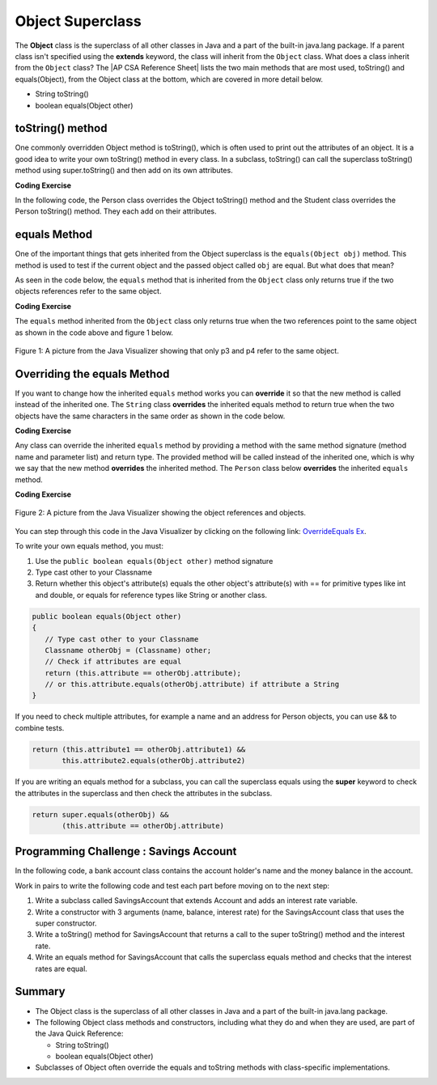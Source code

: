 .. qnum::
   :prefix: 9-7-
   :start: 1


.. |CodingEx| image:: ../../_static/codingExercise.png
    :width: 30px
    :align: middle
    :alt: coding exercise


.. |Exercise| image:: ../../_static/exercise.png
    :width: 35
    :align: middle
    :alt: exercise


.. |Groupwork| image:: ../../_static/groupwork.png
    :width: 35
    :align: middle
    :alt: groupwork

.. |AP CSA Reference Sheet| raw:: html

   <a href="https://apstudents.collegeboard.org/ap/pdf/ap-computer-science-a-java-quick-reference_0.pdf" target="_blank">AP CSA Java Quick Reference Sheet</a>

.. raw:: html

   <div class="unit-time">
     <svg xmlns="http://www.w3.org/2000/svg"
          width="16"
          height="16"
          fill="currentColor"
          class="bi
          bi-clock"
          viewBox="0 0 16 16">
       <path d="M8 3.5a.5.5 0 0 0-1 0V9a.5.5 0 0 0 .252.434l3.5 2a.5.5 0 0 0 .496-.868L8 8.71V3.5z"/>
       <path d="M8 16A8 8 0 1 0 8 0a8 8 0 0 0 0 16zm7-8A7 7 0 1 1 1 8a7 7 0 0 1 14 0z"/>
     </svg> Time estimate: 45 min.
   </div>

Object Superclass
====================

The **Object** class is the superclass of all other classes in Java and a part of the built-in java.lang package. If a parent class isn't specified using the **extends** keyword, the class will inherit from the ``Object`` class.  What does a class inherit from the ``Object`` class?  The |AP CSA Reference Sheet| lists the two main methods that are most used, toString() and equals(Object), from the Object class at the bottom, which are covered in more detail below.

- String toString()
- boolean equals(Object other)



toString() method
-----------------

One commonly overridden Object method is toString(), which is often used to print out the attributes of an object. It is a good idea to write your own toString() method in every class. In a subclass, toString() can call the superclass toString() method using super.toString() and then add on its own attributes.

|CodingEx| **Coding Exercise**

In the following code, the Person class overrides the Object toString() method and the Student class overrides the Person toString() method. They each add on their attributes.

.. activecode:: toStringDemo
  :language: java
  :autograde: unittest

  After trying the code below, complete the subclass called APStudent that extends Student with a new attribute called APscore and override the toString() method to call the superclass method and then add on the APscore. Uncomment the APStudent object in the main method to test it.
  ~~~~
  public class Person
  {
       private String name;
       public Person(String name)
       {
          this.name = name;
       }
       public String toString()
       {
          return name;
       }
       public static void main(String[] args)
       {
          Person p = new Person("Sila");
          Student s = new Student("Tully", 1001);
          System.out.println(p); //call Person toString
          System.out.println(s);  //call Student toString
          // Uncomment the code below to test the APStudent class
          /*
          APStudent ap = new APStudent("Ayanna", 1002, 5);
          System.out.println(ap);
          */
       }
    }

    class Student extends Person
    {
       private int id;
       public Student(String name, int id)
       {
          super(name);
          this.id = id;
       }
       public String toString()
       {
          return super.toString() + " " + id;
       }
    }

    class APStudent extends Student
    {
       private int score;
       public APStudent(String name, int id, int score)
       {
          super(name, id);
          this.score = score;
       }
       // Add a toString() method here that calls the super class toString

    }
    ====
    import static org.junit.Assert.*;
     import org.junit.*;
     import java.io.*;

     public class RunestoneTests extends CodeTestHelper
     {
         public RunestoneTests() {
             super("Person");
         }

         @Test
         public void test1()
         {
             String output = getMethodOutput("main");
             String expect = "Sila\nTully 1001\nAyanna 1002 5";

             boolean passed = getResults(expect, output, "Checking output from main()");
             assertTrue(passed);
         }
          @Test
         public void containsToString()
         {
           String code = getCode();
           String target = "public String toString()";

           int num = countOccurencesRegex(code, target);
           boolean passed = (num >= 3);

           getResults("3", ""+num, "3 toString methods", passed);
           assertTrue(passed);
         }
     }



equals Method
-----------------

One of the important things that gets inherited from the Object superclass is the ``equals(Object obj)`` method.  This method is used to test if the current object and the passed object called ``obj`` are equal. But what does that mean?

.. index::
    single: override
    single: equals

As seen in the code below, the ``equals`` method that is inherited from the ``Object`` class only returns true if the two objects references refer to the same object.

|CodingEx| **Coding Exercise**



.. activecode:: ObjEquals
   :language: java
   :autograde: unittest

   Try to guess what this code will print out before running it.
   ~~~~
   public class Person
   {
      private String name;

      public Person(String theName)
      {
         this.name = theName;
      }

      public static void main(String[] args)
      {
         Person p1 = new Person("Kairen");
         Person p2 = new Person("Jewel");
         Person p3 = new Person("Kairen");
         Person p4 = p3;
         System.out.println(p1.equals(p2));
         System.out.println(p2.equals(p3));
         System.out.println(p1.equals(p3));
         System.out.println(p3.equals(p4));

      }
   }
   ====
   import static org.junit.Assert.*;
     import org.junit.*;
     import java.io.*;

     public class RunestoneTests extends CodeTestHelper
     {
         public RunestoneTests() {
             super("Person");
         }

         @Test
         public void test1()
         {
             String output = getMethodOutput("main");
             String expect = "false\nfalse\nfalse\ntrue";

             boolean passed = getResults(expect, output, "Checking output from main()", true);
             assertTrue(passed);

         }
     }


The ``equals`` method inherited from the ``Object`` class only returns true when the two references point to the same object as shown in the code above and figure 1 below.

.. figure:: Figures/equalsEx.png
    :width: 300px
    :align: center
    :figclass: align-center

    Figure 1: A picture from the Java Visualizer showing that only p3 and p4 refer to the same object.

Overriding the equals Method
-----------------------------

If you want to change how the inherited ``equals`` method works you can **override** it so that the new method is called instead of the inherited one.  The ``String`` class **overrides** the inherited equals method to return true when the two objects have the same characters in the same order as shown in the code below.

|CodingEx| **Coding Exercise**


.. activecode:: StringTest1
   :language: java
   :autograde: unittest

   Try to guess what this code will print out before running it.
   ~~~~
   public class StringTest
   {
      public static void main(String[] args)
      {
         String s1 = "hi";
         String s2 = "Hi";
         String s3 = new String("hi");
         System.out.println(s1.equals(s2));
         System.out.println(s2.equals(s3));
         System.out.println(s1.equals(s3));
      }
   }
   ====
   import static org.junit.Assert.*;
     import org.junit.*;
     import java.io.*;

     public class RunestoneTests extends CodeTestHelper
     {
         public RunestoneTests() {
             super("StringTest");
         }

         @Test
         public void test1()
         {
             String output = getMethodOutput("main");
             String expect = "false\nfalse\ntrue";

             boolean passed = getResults(expect, output, "Checking output from main()", true);
             assertTrue(passed);

         }
     }

Any class can override the inherited ``equals`` method by providing a method with the same method signature (method name and parameter list) and return type.  The provided method will be called instead of the inherited one, which is why we say that the new method **overrides** the inherited method.  The ``Person`` class below **overrides** the inherited ``equals`` method.

|CodingEx| **Coding Exercise**


.. activecode:: OverrideEquals
   :language: java
   :autograde: unittest

   Try to guess what this code will print out before running it. Click on the CodeLens button to step forward through the code and watch the memory.
   ~~~~
   public class Person
   {
      private String name;

      public Person(String theName)
      {
         this.name = theName;
      }

      /** overridden equals method that checks if names are equal
          in this Person object and an the other Object.
          */
      public boolean equals(Object other)
      {
         // Type cast other to a Person
         Person otherPerson = (Person) other;
         // Check if names are equal
         return this.name.equals(otherPerson.name);
      }

      public static void main(String[] args)
      {
         Person p1 = new Person("Gabe");
         Person p2 = new Person("Gus");
         Person p3 = new Person("Gabe");
         Person p4 = p3;
         System.out.println(p1.equals(p2));
         System.out.println(p2.equals(p3));
         System.out.println(p1.equals(p3));
         System.out.println(p3.equals(p4));
      }
   }
   ====
   import static org.junit.Assert.*;
     import org.junit.*;
     import java.io.*;

     public class RunestoneTests extends CodeTestHelper
     {
         public RunestoneTests() {
             super("Person");
         }

         @Test
         public void test1()
         {
             String output = getMethodOutput("main");
             String expect = "false\nfalse\ntrue\ntrue";

             boolean passed = getResults(expect, output, "Checking output from main()", true);
             assertTrue(passed);

         }
     }

.. figure:: Figures/overrideEquals.png
    :width: 300px
    :align: center
    :figclass: align-center

    Figure 2: A picture from the Java Visualizer showing the object references and objects.

You can step through this code in the Java Visualizer by clicking on the following link: `OverrideEquals Ex <http://cscircles.cemc.uwaterloo.ca/java_visualize/#code=public+class+Person%0A%7B%0A++++++private+String+name%3B%0A++++++%0A++++++public+Person(String+theName)%0A++++++%7B%0A+++++++++this.name+%3D+theName%3B%0A++++++%7D%0A++++++%0A++++++public+boolean+equals(Object+other)%0A++++++%7B%0A+++++++++Person+otherPerson+%3D+(Person)+other%3B%0A+++++++++return+this.name.equals(otherPerson.name)%3B%0A++++++%7D%0A++++++%0A++++++public+static+void+main(String%5B%5D+args)%0A++++++%7B%0A+++++++++Person+p1+%3D+new+Person(%22Gabe%22)%3B%0A+++++++++Person+p2+%3D+new+Person(%22Gus%22)%3B%0A+++++++++Person+p3+%3D+new+Person(%22Gabe%22)%3B%0A+++++++++Person+p4+%3D+p3%3B%0A+++++++++System.out.println(p1.equals(p2))%3B%0A+++++++++System.out.println(p2.equals(p3))%3B%0A+++++++++System.out.println(p1.equals(p3))%3B%0A+++++++++System.out.println(p3.equals(p4))%3B%0A+++++++++%0A++++++%7D%0A%7D&mode=display&curInstr=23>`_.

To write your own equals method, you must:

1. Use the ``public boolean equals(Object other)`` method signature
2. Type cast other to your Classname
3. Return whether this object's attribute(s) equals the other object's attribute(s) with == for primitive types like int and double, or equals for reference types like String or another class.

.. code-block:: java

    public boolean equals(Object other)
    {
       // Type cast other to your Classname
       Classname otherObj = (Classname) other;
       // Check if attributes are equal
       return (this.attribute == otherObj.attribute);
       // or this.attribute.equals(otherObj.attribute) if attribute a String
    }

If you need to check multiple attributes, for example a name and an address for Person objects, you can use && to combine tests.

.. code-block:: java

    return (this.attribute1 == otherObj.attribute1) &&
           this.attribute2.equals(otherObj.attribute2)

If you are writing an equals method for a subclass, you can call the superclass equals using the **super** keyword to check the attributes in the superclass and then check the attributes in the subclass.

.. code-block:: java

    return super.equals(otherObj) &&
           (this.attribute == otherObj.attribute)


|Groupwork| Programming Challenge : Savings Account
---------------------------------------------------

In the following code, a bank account class contains the account holder's name and the money balance in the account.

Work in pairs to write the following code and test each part before moving on to the next step:

1. Write a subclass called SavingsAccount that extends Account and  adds an interest rate variable.

2. Write a constructor with 3 arguments (name, balance, interest rate) for the SavingsAccount class that uses the super constructor.

3. Write a toString() method for SavingsAccount that returns a call to the super toString() method and the interest rate.

4. Write an equals method for SavingsAccount that calls the superclass equals method and checks that the interest rates are equal.


.. activecode:: challenge-9-7-savingsaccount
   :language: java
   :autograde: unittest

   Complete the subclass SavingsAccount below which inherits from Account and adds an interest rate variable. Write a constructor with 3 arguments, a toString, and an equals method for it. Uncomment the code in main to test your new class and methods.
   ~~~~
   public class Account
   {
       private String name;
       private double balance;

       public Account(String name, double balance)
       {
          this.name = name;
          this.balance = balance;
       }

       public String toString() {
        return name + ", " + balance;
       }

       public boolean equals(Object other)
       {
          Account otherAccount = (Account) other;
          return (this.balance == otherAccount.balance) &&
                       this.name.equals(otherAccount.name);
       }

       public static void main(String[] args)
       {
           Account acct1 = new Account("Armani Smith",1500);
           System.out.println(acct1);
           // Uncomment this code to test SavingsAccount
           /*
           SavingsAccount acct2 = new SavingsAccount("Dakota Jones",1500,4.5);
           SavingsAccount acct3 = new SavingsAccount("Dakota Jones",1500,4.5);
           System.out.println(acct2);
           System.out.println(acct2.equals(acct3));
           */
       }
   }
   /* Write the SavingsAccount class which inherits from Account
      and has an interest rate and a constructor, toString, and
      equals methods.
   */
   class SavingsAccount
   {

   }
   ====
   import static org.junit.Assert.*;
     import org.junit.*;;
     import java.io.*;

     public class RunestoneTests extends CodeTestHelper
     {
         public RunestoneTests() {
             super("Account");
         }

         @Test
         public void test1()
         {
             String output = getMethodOutput("main");
             String expect = "Armani Smith, 1500.0\nDakota Jones, 1500.0, 4.5\ntrue";

             boolean passed = getResults(expect, output, "Checking output from main()");
             assertTrue(passed);
         }

         @Test
         public void test3()
         {
             String target = "public String toString()";

             String code = getCode();
             int index = code.indexOf("class SavingsAccount");
             code = code.substring(index);
             boolean passed = code.contains(target);

             getResults("true", ""+passed, "Checking that code contains toString() in SavingsAccount", passed);
             assertTrue(passed);
         }

         @Test
         public void test30()
         {
             String target = "super.toString()";

             String code = getCode();
             int index = code.indexOf("class SavingsAccount");
             code = code.substring(index);

             boolean passed = code.contains(target);

             getResults("true", ""+passed, "Checking that code contains call to super.toString() in SavingsAccount", passed);
             assertTrue(passed);
         }
         @Test
         public void containsExtends()
             {
                String target = "SavingsAccount extends Account";
                boolean passed = checkCodeContains(target);
                assertTrue(passed);
             }

         @Test
         public void test31()
         {
             String target = "public boolean equals(Object";

             String code = getCode();
             int index = code.indexOf("class SavingsAccount");
             code = code.substring(index);

             boolean passed = code.contains(target);

             getResults("true", ""+passed, "Checking that code contains equals method in SavingsAccount", passed);
             assertTrue(passed);
         }

         @Test
         public void test32()
         {
             String target = "super.equals(";

             String code = getCode();
             int index = code.indexOf("class SavingsAccount");
             code = code.substring(index);

             boolean passed = code.contains(target);

             getResults("true", ""+passed, "Checking that code contains call to super.equals() in SavingsAccount", passed);
             assertTrue(passed);

         }
     }


Summary
---------

- The Object class is the superclass of all other classes in Java and a part of the built-in java.lang package.

- The following Object class methods and constructors, including what they do and when they are used, are part of the Java Quick Reference:

  - String toString()
  - boolean equals(Object other)


- Subclasses of Object often override the equals and toString methods with class-specific implementations.


